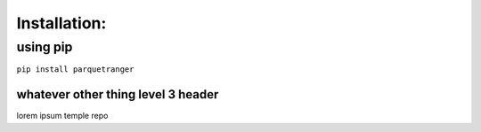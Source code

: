Installation:
=============

using pip
---------

``pip install parquetranger``

whatever other thing level 3 header
~~~~~~~~~~~~~~~~~~~~~~~~~~~~~~~~~~~

lorem ipsum temple repo
